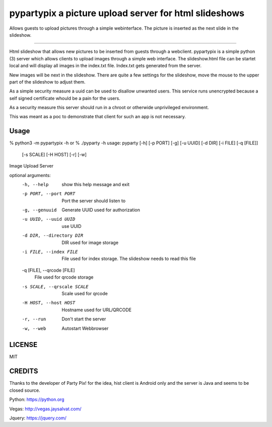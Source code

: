 pypartypix a picture upload server for html slideshows 
======================================================
Allows guests to upload pictures through a simple webinterface.
The picture is inserted as the next slide in the slideshow.

----

Html slideshow that allows new pictures to be inserted from guests through a webclient.
pypartypix is a simple python (3) server which allows clients to upload images through a simple web interface.
The slideshow.html file can be startet local and will display all images in the index.txt file.
Index.txt gets generated from the server.

New images will be next in the slideshow. There are quite a few settings for the slideshow, move the mouse to the upper part of the slideshow to adjust them.

As a simple security measure a uuid can be used to disallow unwanted users.
This service runs unencrypted because a self signed certificate whould be a pain for the users.

As a security measure this server should run in a chroot or otherwide unprivileged environment.

This was meant as a poc to demonstrate that client for such an app is not necessary.


Usage
-----

% python3 -m pypartypix -h
or
% ./pyparty -h 
usage: pyparty [-h] [-p PORT] [-g] [-u UUID] [-d DIR] [-i FILE] [-q [FILE]]
               [-s SCALE] [-H HOST] [-r] [-w]

Image Upload Server

optional arguments:
  -h, --help            show this help message and exit
  -p PORT, --port PORT  Port the server should listen to
  -g, --genuuid         Generate UUID used for authorization
  -u UUID, --uuid UUID  use UUID
  -d DIR, --directory DIR
                        DIR used for image storage
  -i FILE, --index FILE
                        File used for index storage. The slideshow needs to
                        read this file
  -q [FILE], --qrcode [FILE]
                        File used for qrcode storage
  -s SCALE, --qrscale SCALE
                        Scale used for qrcode
  -H HOST, --host HOST  Hostname used for URL/QRCODE
  -r, --run             Don't start the server
  -w, --web             Autostart Webbrowser


LICENSE
-------
MIT


CREDITS
-------
Thanks to the developer of Party Pix! for the idea, hist client is Android only and the server is Java and seems to be closed source.

Python:
https://python.org

Vegas:
http://vegas.jaysalvat.com/

Jquery:
https://jquery.com/
